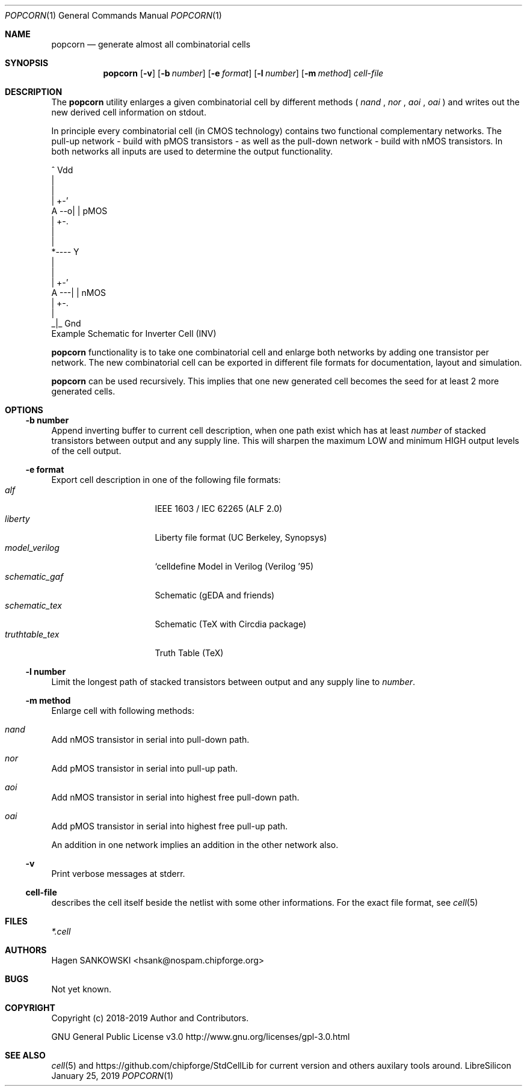.\" ************    LibreSilicon's StdCellLibrary   *******************
.\"
.\" Organisation:   Chipforge
.\"                 Germany / European Union
.\"
.\" Profile:        Chipforge focus on fine System-on-Chip Cores in
.\"                 Verilog HDL Code which are easy understandable and
.\"                 adjustable. For further information see
.\"                         www.chipforge.org
.\"                 there are projects from small cores up to PCBs, too.
.\"
.\" File:           popcorn.1
.\"
.\" Purpose:        man 1 popcorn - classical Manual Page
.\"
.\" ************    `groff -t -mdoc`    *******************************
.\"
.\" ///////////////////////////////////////////////////////////////////
.\"
.\"     Copyright (c)   2019 by
.\"                     SANKOWSKI, Hagen - hsank@nospam.chipforge.org
.\"
.\" This source file may be used and distributed without restriction
.\" provided that this copyright statement is not removed from the
.\" file and that any derivative work contains the original copyright
.\" notice and the associated disclaimer.
.\"
.\" This source is free software; you can redistribute it and/or modify
.\" it under the terms of the GNU General Public License as published by
.\" the Free Software Foundation; either version 3 of the License, or
.\" (at your option) any later version.
.\"
.\" This source is distributed in the hope that it will be useful,
.\" but WITHOUT ANY WARRANTY; without even the implied warranty of
.\" MERCHANTABILITY or FITNESS FOR A PARTICULAR PURPOSE. See the
.\" GNU General Public License for more details.
.\"
.\"  (__)  You should have received a copy of the GNU General Public
.\"  oo )  License along with this program; if not, write to the
.\"  /_/|  Free Software Foundation Inc., 51 Franklin St., 5th Floor,
.\"        Boston, MA 02110-1301, USA
.\"
.\" GNU General Public License v3.0 - http://www.gnu.org/licenses/gpl-3.0.html
.\" ///////////////////////////////////////////////////////////////////
.Dd January 25, 2019
.Dt POPCORN 1 "Standard Cell Library"
.Os LibreSilicon
.Sh NAME
.Nm popcorn
.Nd generate almost all combinatorial cells
.Sh SYNOPSIS
.Nm
.Op Fl v
.Op Fl b Ar number
.Op Fl e Ar format
.Op Fl l Ar number
.Op Fl m Ar method
.Ar cell-file
.Sh DESCRIPTION
The
.Nm
utility enlarges a given combinatorial cell by different methods (
.Em nand
,
.Em nor
,
.Em aoi
,
.Em oai
) and writes out the new derived cell information on
.Dv stdout .
.Pp
In principle every combinatorial cell (in CMOS technology) contains two functional complementary networks.
The pull-up network - build with pMOS transistors - as well as the pull-down network - build with nMOS transistors.
In both networks all inputs are used to determine the output functionality.
.Pp
.RS
.Bd -literal
            ^ Vdd
            |
            |
        | +-'
   A --o| |     pMOS
        | +-.
            |
            |
            *---- Y
            |
            |
        | +-'
   A ---| |     nMOS
        | +-.
            |
           _|_ Gnd
.Ed
Example Schematic for Inverter Cell (INV)
.Pp
.RE
.Nm
functionality is to take one combinatorial cell and enlarge both networks by adding one transistor per network.
The new combinatorial cell can be exported in different file formats for documentation, layout and simulation.
.Pp
.Nm
can be used recursively.
This implies that one new generated cell becomes the seed for at least 2 more generated cells.
.Sh OPTIONS
.Ss \-b number
Append inverting buffer to current cell description, when one path exist
which has at least
.Em number
of stacked transistors between output and any supply line.
This will sharpen the maximum LOW and minimum HIGH output levels of the cell output.
.Ss \-e format
Export cell description in one of the following file formats:
.Bl -tag -width 14n -compact
.It Em alf
IEEE 1603 / IEC 62265 (ALF 2.0)
.It Em liberty
Liberty file format (UC Berkeley, Synopsys)
.It Em model_verilog
`celldefine Model in Verilog (Verilog '95)
.It Em schematic_gaf
Schematic (gEDA and friends)
.It Em schematic_tex
Schematic (TeX with Circdia package)
.It Em truthtable_tex
Truth Table (TeX)
.El
.Ss \-l number
Limit the longest path of stacked transistors between output and any supply line to
.Em number .
.Ss \-m method
Enlarge cell with following methods:
.Bl -ohang
.It Em nand
Add nMOS transistor in serial into pull-down path.
.It Em nor
Add pMOS transistor in serial into pull-up path.
.It Em aoi
Add nMOS transistor in serial into highest free pull-down path.
.It Em oai
Add pMOS transistor in serial into highest free pull-up path.
.El
.Pp
An addition in one network implies an addition in the other network also.
.Ss \-v
Print verbose messages at
.Dv stderr .
.Ss cell-file
describes the cell itself beside the netlist with some other informations.
For the exact file format, see
.Xr cell 5
.Sh FILES
.Pa *.cell
.Sh AUTHORS
.An Hagen SANKOWSKI Aq hsank@nospam.chipforge.org
.Sh BUGS
Not yet known.
.Sh COPYRIGHT
Copyright (c) 2018-2019 Author and Contributors.
.Pp
GNU General Public License v3.0
.UR
http://www.gnu.org/licenses/gpl-3.0.html
.UE
.Sh SEE ALSO
.Xr cell 5
and
.UR
https://github.com/chipforge/StdCellLib
.UE
for current version and others auxilary tools around.
